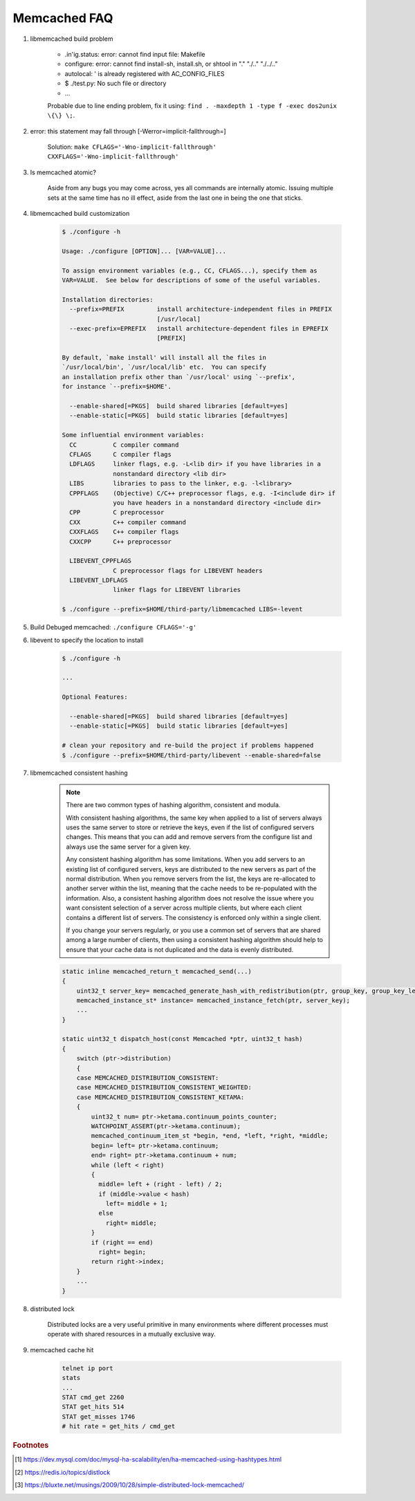 Memcached FAQ
=============

#. libmemcached build problem

    - .in'ig.status: error: cannot find input file: Makefile
    - configure: error: cannot find install-sh, install.sh, or shtool in "." "./.." "./../.."
    - autolocal: ' is already registered with AC_CONFIG_FILES
    - $ ./test.py: No such file or directory
    - ...

    Probable due to line ending problem, fix it using: ``find . -maxdepth 1 -type f -exec dos2unix \{\} \;``.

#. error: this statement may fall through [-Werror=implicit-fallthrough=]

    Solution: ``make CFLAGS='-Wno-implicit-fallthrough' CXXFLAGS='-Wno-implicit-fallthrough'``

#. Is memcached atomic?

    Aside from any bugs you may come across, yes all commands are internally atomic.
    Issuing multiple sets at the same time has no ill effect, aside from the last one
    in being the one that sticks.

#. libmemcached build customization

    .. code-block:: sh

        $ ./configure -h

        Usage: ./configure [OPTION]... [VAR=VALUE]...

        To assign environment variables (e.g., CC, CFLAGS...), specify them as
        VAR=VALUE.  See below for descriptions of some of the useful variables.

        Installation directories:
          --prefix=PREFIX         install architecture-independent files in PREFIX
                                  [/usr/local]
          --exec-prefix=EPREFIX   install architecture-dependent files in EPREFIX
                                  [PREFIX]

        By default, `make install' will install all the files in
        `/usr/local/bin', `/usr/local/lib' etc.  You can specify
        an installation prefix other than `/usr/local' using `--prefix',
        for instance `--prefix=$HOME'.

          --enable-shared[=PKGS]  build shared libraries [default=yes]
          --enable-static[=PKGS]  build static libraries [default=yes]

        Some influential environment variables:
          CC          C compiler command
          CFLAGS      C compiler flags
          LDFLAGS     linker flags, e.g. -L<lib dir> if you have libraries in a
                      nonstandard directory <lib dir>
          LIBS        libraries to pass to the linker, e.g. -l<library>
          CPPFLAGS    (Objective) C/C++ preprocessor flags, e.g. -I<include dir> if
                      you have headers in a nonstandard directory <include dir>
          CPP         C preprocessor
          CXX         C++ compiler command
          CXXFLAGS    C++ compiler flags
          CXXCPP      C++ preprocessor

          LIBEVENT_CPPFLAGS
                      C preprocessor flags for LIBEVENT headers
          LIBEVENT_LDFLAGS
                      linker flags for LIBEVENT libraries

        $ ./configure --prefix=$HOME/third-party/libmemcached LIBS=-levent


#. Build Debuged memcached: ``./configure CFLAGS='-g'``

#. libevent to specify the location to install

    .. code-block:: sh

        $ ./configure -h

        ...

        Optional Features:

          --enable-shared[=PKGS]  build shared libraries [default=yes]
          --enable-static[=PKGS]  build static libraries [default=yes]

        # clean your repository and re-build the project if problems happened
        $ ./configure --prefix=$HOME/third-party/libevent --enable-shared=false

#. libmemcached consistent hashing

    .. note::

        There are two common types of hashing algorithm, consistent and modula.

        With consistent hashing algorithms, the same key when applied to a list
        of servers always uses the same server to store or retrieve the keys,
        even if the list of configured servers changes. This means that you
        can add and remove servers from the configure list and always use the
        same server for a given key.

        Any consistent hashing algorithm has some limitations. When you add servers to
        an existing list of configured servers, keys are distributed to the new servers
        as part of the normal distribution. When you remove servers from the list, the
        keys are re-allocated to another server within the list, meaning that the cache
        needs to be re-populated with the information. Also, a consistent hashing algorithm
        does not resolve the issue where you want consistent selection of a server across
        multiple clients, but where each client contains a different list of servers.
        The consistency is enforced only within a single client.

        If you change your servers regularly, or you use a common set of servers that are shared among a
        large number of clients, then using a consistent hashing algorithm should help to ensure that your
        cache data is not duplicated and the data is evenly distributed.

    .. code-block:: cpp

        static inline memcached_return_t memcached_send(...)
        {
            uint32_t server_key= memcached_generate_hash_with_redistribution(ptr, group_key, group_key_length);
            memcached_instance_st* instance= memcached_instance_fetch(ptr, server_key);
            ...
        }

        static uint32_t dispatch_host(const Memcached *ptr, uint32_t hash)
        {
            switch (ptr->distribution)
            {
            case MEMCACHED_DISTRIBUTION_CONSISTENT:
            case MEMCACHED_DISTRIBUTION_CONSISTENT_WEIGHTED:
            case MEMCACHED_DISTRIBUTION_CONSISTENT_KETAMA:
            {
                uint32_t num= ptr->ketama.continuum_points_counter;
                WATCHPOINT_ASSERT(ptr->ketama.continuum);
                memcached_continuum_item_st *begin, *end, *left, *right, *middle;
                begin= left= ptr->ketama.continuum;
                end= right= ptr->ketama.continuum + num;
                while (left < right)
                {
                  middle= left + (right - left) / 2;
                  if (middle->value < hash)
                    left= middle + 1;
                  else
                    right= middle;
                }
                if (right == end)
                  right= begin;
                return right->index;
            }
            ...
        }

#. distributed lock

    Distributed locks are a very useful primitive in many environments
    where different processes must operate with shared resources in a mutually exclusive way.

#. memcached cache hit

    .. code-block:: sh

        telnet ip port
        stats
        ...
        STAT cmd_get 2260
        STAT get_hits 514
        STAT get_misses 1746
        # hit rate = get_hits / cmd_get


.. rubric:: Footnotes

.. [#] https://dev.mysql.com/doc/mysql-ha-scalability/en/ha-memcached-using-hashtypes.html
.. [#] https://redis.io/topics/distlock
.. [#] https://bluxte.net/musings/2009/10/28/simple-distributed-lock-memcached/
